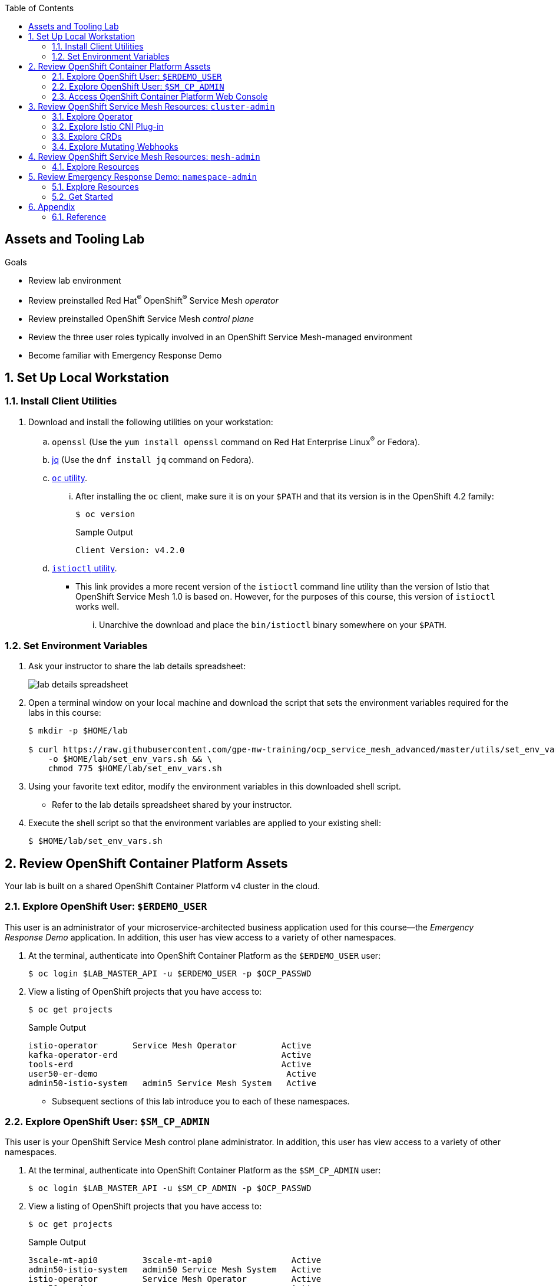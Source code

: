 :noaudio:
:scrollbar:
:toc2:
:linkattrs:
:data-uri:

== Assets and Tooling Lab

.Goals
* Review lab environment
* Review preinstalled Red Hat^(R)^ OpenShift^(R)^ Service Mesh _operator_
* Review preinstalled OpenShift Service Mesh _control plane_
* Review the three user roles typically involved in an OpenShift Service Mesh-managed environment
* Become familiar with Emergency Response Demo

:numbered:

== Set Up Local Workstation

=== Install Client Utilities

. Download and install the following utilities on your workstation:
.. `openssl` (Use the `yum install openssl` command on Red Hat Enterprise Linux^(R)^ or Fedora).
.. link:https://stedolan.github.io/jq/download/[jq] (Use the `dnf install jq` command on Fedora).
.. link:https://mirror.openshift.com/pub/openshift-v4/clients/oc/4.2/[`oc` utility].

... After installing the `oc` client, make sure it is on your `$PATH` and that its version is in the OpenShift 4.2 family:
+
-----
$ oc version
-----
+
.Sample Output
-----
Client Version: v4.2.0
-----

.. link:https://github.com/istio/istio/releases/tag/1.3.5[`istioctl` utility].
** This link provides a more recent version of the `istioctl` command line utility than the version of Istio that OpenShift Service Mesh 1.0 is based on. However, for the purposes of this course, this version of `istioctl` works well.
... Unarchive the download and place the `bin/istioctl` binary somewhere on your `$PATH`.

=== Set Environment Variables

. Ask your instructor to share the lab details spreadsheet:
+
image::images/lab_details_spreadsheet.png[]

. Open a terminal window on your local machine and download the script that sets the environment variables required for the labs in this course:
+
-----
$ mkdir -p $HOME/lab

$ curl https://raw.githubusercontent.com/gpe-mw-training/ocp_service_mesh_advanced/master/utils/set_env_vars.sh \
    -o $HOME/lab/set_env_vars.sh && \
    chmod 775 $HOME/lab/set_env_vars.sh
-----

. Using your favorite text editor, modify the environment variables in this downloaded shell script.
* Refer to the lab details spreadsheet shared by your instructor.

. Execute the shell script so that the environment variables are applied to your existing shell:
+
-----
$ $HOME/lab/set_env_vars.sh
-----

== Review OpenShift Container Platform Assets
Your lab is built on a shared OpenShift Container Platform v4 cluster in the cloud.

=== Explore OpenShift User: `$ERDEMO_USER`

This user is an administrator of your microservice-architected business application used for this course--the _Emergency Response Demo_ application.
In addition, this user has view access to a variety of other namespaces.

. At the terminal, authenticate into OpenShift Container Platform as the `$ERDEMO_USER` user:
+
-----
$ oc login $LAB_MASTER_API -u $ERDEMO_USER -p $OCP_PASSWD
-----

. View a listing of OpenShift projects that you have access to:
+
-----
$ oc get projects
-----
+
.Sample Output
-----
istio-operator       Service Mesh Operator         Active
kafka-operator-erd                                 Active
tools-erd                                          Active
user50-er-demo                                      Active
admin50-istio-system   admin5 Service Mesh System   Active
-----

* Subsequent sections of this lab introduce you to each of these namespaces.

=== Explore OpenShift User: `$SM_CP_ADMIN`

This user is your OpenShift Service Mesh control plane administrator.
In addition, this user has view access to a variety of other namespaces.

. At the terminal, authenticate into OpenShift Container Platform as the `$SM_CP_ADMIN` user:
+
-----
$ oc login $LAB_MASTER_API -u $SM_CP_ADMIN -p $OCP_PASSWD
-----

. View a listing of OpenShift projects that you have access to:
+
-----
$ oc get projects
-----
+
.Sample Output
-----
3scale-mt-api0         3scale-mt-api0                Active
admin50-istio-system   admin50 Service Mesh System   Active
istio-operator         Service Mesh Operator         Active
user50-er-demo                                       Active
-----

=== Access OpenShift Container Platform Web Console

. At the terminal, determine the URL of the OpenShift Container Platform web console:
+
-----
$ oc whoami --show-console
-----

. Open a browser and navigate to the URL revealed in the previous step.
. Authenticate using the values of `$ERDEMO_USER` and `$OCP_PASSWD`.

== Review OpenShift Service Mesh Resources: `cluster-admin`

OpenShift Service Mesh implements _soft multi-tenancy_ that provides a three-tier RBAC model comprising the roles of `cluster-admin`, `mesh-admin`, and `namespace-admin`.

In this section of the lab, you review the OpenShift Service Mesh resources owned by an OpenShift user with the `cluster-admin` role--in this case, your instructor.

=== Explore Operator

. Switch to the administrator of your Service Mesh control plane (who also has view access to the `istio-operator` namespace):
+
-----
$ oc login -u $SM_CP_ADMIN -p $OCP_PASSWD
-----

. View the previously installed Service Mesh operator found in the `istio-operator` namespace:
+
-----
$ oc get deploy istio-operator -n istio-operator
-----
+
.Sample Output
-----
istio-operator   1/1     1            1           15h
-----

* This operator is global in scope to the OpenShift cluster.
* The administrator of the `istio-operator` namespace is the OpenShift user with `cluster-admin` rights.


=== Explore Istio CNI Plug-in

When the link:https://istio.io/[Istio] community project injects the _Envoy_ service proxy sidecar into an application pod, it typically uses link:https://kubernetes.io/docs/concepts/workloads/pods/init-containers/[init containers] to manipulate the iptables rules of the OpenShift node where the application pod runs.
It modifies these iptables in order to intercept requests to application containers.
Although the Envoy service proxy sidecar does not require `root` to run, this short-lived `init-container` container does require link:https://docs.docker.com/engine/reference/run/#runtime-privilege-and-linux-capabilities[`cap_net_admin` privileges].
This use of `init container` in each application pod with elevated `cap_net_admin` privileges is a security vulnerability.

OpenShift Service Mesh avoids this approach.
Instead, it makes use of the link:https://istio.io/docs/setup/additional-setup/cni/[`istio-cni` plug-in].
This plug-in is an implementation of the link:https://github.com/containernetworking/cni[Linux container network interface] specification.
It is responsible for manipulating iptables routing rules on a pod injected with the Envoy sidecar container.

The `istio-cni` plug-in still runs with elevated privileges.
Subsequently, it is implemented as a DaemonSet in the `istio-operator` namespace, which is typically owned by the OpenShift user with `cluster-admin` privileges.


. View the previously installed `istio-cni` pods implemented as an OpenShift DaemonSet in the `istio-operator` namespace:
+
-----
oc get daemonset istio-node -n istio-operator
-----
+
.Sample Output
-----
NAME         DESIRED   CURRENT   READY   UP-TO-DATE   AVAILABLE   NODE SELECTOR                 AGE

istio-node   12        12        12      12           12          beta.kubernetes.io/os=linux   4d21h
-----

* As a DaemonSet, an Istio CNI pod runs on every node of the OpenShift cluster.

. Examine the use of the Red Hat-supported `istio-cni` Linux container image:
+
-----
$ oc describe daemonset istio-node -n istio-operator | grep Image
-----
+
.Sample Output
-----
registry.redhat.io/openshift-service-mesh/istio-cni-rhel8:1.0.1
-----


=== Explore CRDs
Custom Resource Definitions (CRDs) facilitate domain-specific extensions to the OpenShift master API.
OpenShift Service Mesh defines several CRDs to facilitate the provisioning and life cycle of a service mesh.


. View the service mesh-related CRDs that extend the OpenShift master API:
+
-----
$ oc get crd --as=system:admin | grep 'maistra\|istio'
-----
+
[NOTE]
You need to impersonate an OpenShift cluster admin to do this because a service mesh control plane administrator does not have access to this in a production environment.

* Expect to see about 55 CRDs.

. Review some of the more prominent service mesh-related CRD extensions to the OpenShift master API including those in the following table:
+
[cols="2",options=header]
|======
|CRD | Description
| `adapters.config.istio.io`
|link:https://istio.io/docs/reference/config/policy-and-telemetry/adapters/[Mixer adapters] allow Istio to interface to a variety of infrastructure back ends for things such as metrics and logs.
| `destinationrules.networking.istio.io`
|link:https://istio.io/docs/reference/config/networking/destination-rule/[`DestinationRule`] defines policies that apply to traffic intended for a service after routing has occurred.
| `gateways.networking.istio.io`
|link:https://istio.io/docs/reference/config/networking/gateway/[Gateway] describes a load balancer operating at the edge of the mesh receiving incoming or outgoing HTTP/TCP connections.
| `servicemeshcontrolplanes.maistra.io`
|Defines the details of a service mesh control plane.
| `servicemeshmemberrolls.maistra.io`
|The `ServiceMeshMemberRoll` resource lists the projects belonging to the control plane.
| `servicemeshpolicies.authentication.maistra.io`
|Allows for overriding of the `ServiceMeshControlPlane` settings with either namespace-scoped or service-scoped policies.
| `virtualservices.networking.istio.io`
|link:https://istio.io/docs/reference/config/networking/virtual-service/[Virtual Service] defines traffic routing.
|======

=== Explore Mutating Webhooks

You can inject the Envoy sidecar container into a deployment manually or automatically.
Most of the time, you use automatic injection, which requires an OpenShift _admission controller_.

An OpenShift admission controller is a piece of code that intercepts requests to the Kubernetes API server prior to persistence of the object, but after the request is authenticated and authorized.
You can define two types of admission webhooks:

* *Validating admission webhook*: Allows you to reject requests to enforce custom admission policies.

* *Mutating admission webhook*: Allows you to change requests to enforce custom defaults.

In this section, you explore the mutating admission webhook.

. Impersonate `cluster-admin` and get a list of `mutatingwebhookconfiguration` resources on the OpenShift cluster:
+
-----
$ oc get mutatingwebhookconfiguration --as=system:admin | grep $SM_CP_NS
-----
+
.Sample Output
-----
[...]

istio-sidecar-injector-admin25-istio-system   2019-11-12T15:15:18Z
-----

. Extract the details of `mutatingwebhookconfiguration` specific to your OpenShift Service Mesh installation:
+
-----
$ oc get mutatingwebhookconfiguration istio-sidecar-injector-$SM_CP_NS \
       -o yaml \
       --as=system:admin \
       > $HOME/lab/$SM_CP_NS-mutatingwebhookconfiguration.yaml
-----

. Study the content of the `$HOME/lab/$SM_CP_NS-mutatingwebhookconfiguration.yaml` output file and note the following:

* The `/inject` endpoint of the `istio-sidecar-injector` service from your service mesh control plane is invoked when auto-injecting the Envoy service proxy into an application pod:
+
-----
    service:
      name: istio-sidecar-injector
      namespace: admin25-istio-system
      path: /inject
-----

* The scope of your mutating webhook is the namespace of your service mesh control plane:
+
-----
  namespaceSelector:
    matchExpressions:
    - key: maistra.io/member-of
      operator: In
      values:
      - admin25-istio-system
    - key: maistra.io/ignore-namespace
      operator: DoesNotExist
-----


== Review OpenShift Service Mesh Resources: `mesh-admin`

Your lab environment includes a dedicated OpenShift Service Mesh control plane.
This dedicated control plane is owned by your `mesh-admin` user.
The life cycle of your service mesh control plane is managed by the cluster-scoped OpenShift Service Mesh operator.

=== Explore Resources

. Make sure you are still authenticated into OpenShift as the `mesh-admin` user:
+
-----
$ oc login -u $SM_CP_ADMIN -p $OCP_PASSWD
-----

. Determine the version of OpenShift Service Mesh being used in your lab environment:
+
-----
$ istioctl version --remote=true -i $SM_CP_ADMIN-istio-system
-----
+
.Sample Output
-----
client version: 1.3.5
control plane version: 1.0.1-1
-----

. Examine the service mesh control plane deployments:
+
-----
$ oc get deployments -n $SM_CP_NS
-----
+
.Sample Output
-----
NAME                     READY   UP-TO-DATE   AVAILABLE   AGE
grafana                  1/1     1            1           24h
istio-citadel            1/1     1            1           24h
istio-egressgateway      1/1     1            1           24h
istio-galley             1/1     1            1           24h
istio-ingressgateway     1/1     1            1           24h
istio-pilot              1/1     1            1           24h
istio-policy             1/1     1            1           24h
istio-sidecar-injector   1/1     1            1           24h
istio-telemetry          1/1     1            1           24h
jaeger                   1/1     1            1           24h
kiali                    1/1     1            1           24h
prometheus               1/1     1            1           24h
-----

. Examine the `ServiceMeshControlPlane` custom resource:
+
-----
$ oc get ServiceMeshControlPlane -n $SM_CP_NS
-----
+
.Sample Output
-----
NAME           READY
full-install   True
-----

* During the installation of your lab environment, the `$SM_CP_NS` namespace was created and this link:https://github.com/gpe-mw-training/ocp_service_mesh_advanced/blob/master/ansible/roles/maistra_control_plane/tasks/main.yml#L3-L5[`ServiceMeshControlPlane` custom resource] was applied to it.
The OpenShift Service Mesh operator detected the presence of this new custom resource and subsequently provisioned the service mesh control plane.
+
[NOTE]
If the status in the `READY` column is not `True`, this means that the service mesh control plane did not install correctly. If this occurs, examine the status of the `ServiceMeshControlPlane` custom resource to determine the issue.

. Note the existence of a _ServiceMeshPolicy_:
+
-----
$ oc get ServiceMeshPolicies -n $SM_CP_NS
-----
+
.Sample Output
-----
NAME      AGE
default   24h
-----
+
NOTE: This OpenShift Service Mesh-specific resource replaces the upstream Istio community `MeshPolicy` resource, which is cluster-scoped and not compatible with multi-tenancy. In a later lab of this course, this resource is used to configure mutual Transport Layer Security (mTLS) within a single service mesh.

. Examine the various namespace-scoped `RoleBinding` resources in the service mesh control plane:
+
-----
$ oc get RoleBinding -n $SM_CP_NS
-----
+
.Sample Output
-----
istio-citadel-admin50-istio-system                               24h
istio-citadel-admin50-istio-system                               24h
istio-egressgateway-admin50-istio-system                         24h
istio-galley-admin-role-binding-admin50-istio-system             24h
istio-ingressgateway-admin50-istio-system                        24h
istio-ingressgateway-sds                                         24h
istio-mixer-admin-role-binding-admin50-istio-system              24h
istio-pilot-admin50-istio-system                                 24h
istio-sidecar-injector-admin-role-binding-admin50-istio-system   24h
kiali                                                            24h
prometheus-admin50-istio-system                                  24h
-----
+
NOTE: The use of a project-scoped `RoleBinding` resource rather than a cluster-scoped `ClusterRoleBinding` resource is a key enabler of the multi-tenant capabilities of the OpenShift Service Mesh component.

. Note the existence of an empty `ServiceMeshMemberRoll` resource called `default`:
+
-----
$ oc get ServiceMeshMemberRoll default -o template --template='{{"\n"}}{{.spec}}{{"\n\n"}}' -n $SM_CP_NS
-----
+
.Sample Output
-----
map[]
-----

* In a later lab, you (as the service mesh control plane admin) add the namespace where your Emergency Response Demo application resides to this currently empty `ServiceMeshMemberRoll` resource.


== Review Emergency Response Demo: `namespace-admin`

For the purposes of this course, your service mesh control plane manages your instance of the link:https://www.erdemo.io[Emergency Response Demo application].

The intent of the Emergency Response Demo application is to showcase the breadth of the Red Hat Middleware portfolio running on Red Hat OpenShift.

The services of the Emergency Response Demo application use a mix of HTTP-based synchronous communication and AMQ streams-based asynchronous communication.
Because of this, the demo is an excellent application to highlight the existing capabilities and limitations of a service mesh.

=== Explore Resources

. Switch to the `$ERDEMO_USER` user:
+
-----
$ oc login -u $ERDEMO_USER -p $OCP_PASSWD
-----
* Your `$ERDEMO_USER` account has admin privileges to your dedicated Emergency Response Demo application.

. View the OpenShift DeploymentConfigs in the `$ERDEMO_USER-er-demo` namespace:
+
-----
$ oc get dc -n $ERDEMO_NS
-----
+
.Sample Output
-----
NAME                                REVISION   DESIRED   CURRENT
postgresql                          1          1         1
user50-disaster-simulator           1          1         1
user50-emergency-console            1          1         1
user50-incident-priority-service    1          1         1
user50-incident-service             1          1         1
user50-mission-service              1          1         1
user50-process-service              1          1         1
user50-process-service-postgresql   1          1         1
user50-process-viewer               1          1         1
user50-responder-service            1          1         1
user50-responder-simulator          1          1         1
-----

. Observe that the Emergency Response Demo application also makes use of Red Hat AMQ streams for event-driven, streams-based communication between many of its services:
+
-----
$ oc get deploy -n $ERDEMO_NS
-----
+
.Sample Output
-----
NAME                            READY   UP-TO-DATE   AVAILABLE   AGE
kafka-cluster-entity-operator   1/1     1            1           3d5h
-----
+
-----
$ oc get statefulset -l strimzi.io/kind=Kafka -n $ERDEMO_NS
-----
+
.Sample Output
-----
kafka-cluster-kafka       3/3     3d5h
kafka-cluster-zookeeper   0/3     3d5h
-----

. Also, observe that the Emergency Response Demo application makes use of Red Hat Data Grid:
+
-----
$ oc get statefulset -l application=datagrid-service -n $ERDEMO_NS
-----
+
.Sample Output
-----
datagrid-service   3/3     3d5h
-----

=== Get Started

The Emergency Response Demo application includes a web console where you can view emergency _incidents_ being accepted by volunteer _responders_.

. Access the web console at the following URL:
+
-----
echo -en "\n\nhttps://$(oc get route $ERDEMO_USER-emergency-console -o template --template={{.spec.host}} -n $ERDEMO_NS)\n\n"
-----

. Log in to the web console and simulate an emergency by following the instructions in the link:https://www.erdemo.io/gettingstarted/[Getting Started guide].

. Attempt to create one or more emergency incidents that trigger responses from volunteer community responders.


== Appendix

=== Reference

. link:https://servicemesh.io/[The Service Mesh: What Every Software Engineer Needs to Know about the World's Most Over-Hyped Technology]
. link:https://issues.jboss.org/projects/OSSM/issues/OSSM-11?filter=allopenissues[OpenShift Service Mesh Jiras]
. link:https://docs.openshift.com/container-platform/4.2/service_mesh/service_mesh_arch/understanding-ossm.html[OpenShift Service Mesh component documentation]

ifdef::showscript[]


endif::showscript[]
